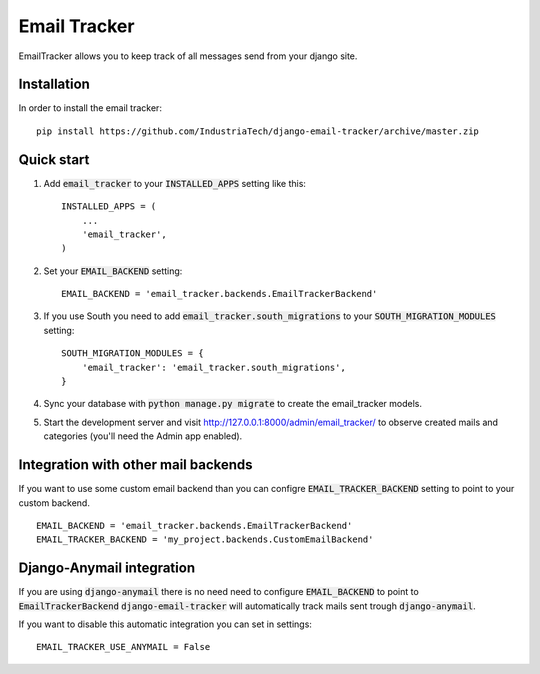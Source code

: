 =============
Email Tracker
=============

EmailTracker allows you to keep track of all messages send from your django site.

Installation
------------

In order to install the email tracker::

	pip install https://github.com/IndustriaTech/django-email-tracker/archive/master.zip


Quick start
-----------

1. Add :code:`email_tracker` to your :code:`INSTALLED_APPS` setting like this::

    INSTALLED_APPS = (
        ...
        'email_tracker',
    )

2. Set your :code:`EMAIL_BACKEND` setting::

    EMAIL_BACKEND = 'email_tracker.backends.EmailTrackerBackend'

3. If you use South you need to add :code:`email_tracker.south_migrations` to your :code:`SOUTH_MIGRATION_MODULES` setting::

	SOUTH_MIGRATION_MODULES = {
	    'email_tracker': 'email_tracker.south_migrations',
	}

4. Sync your database with :code:`python manage.py migrate` to create the email_tracker models.

5. Start the development server and visit http://127.0.0.1:8000/admin/email_tracker/
   to observe created mails and categories (you'll need the Admin app enabled).


Integration with other mail backends
------------------------------------

If you want to use some custom email backend than you can configre :code:`EMAIL_TRACKER_BACKEND` setting to point to your custom backend.
::

    EMAIL_BACKEND = 'email_tracker.backends.EmailTrackerBackend'
    EMAIL_TRACKER_BACKEND = 'my_project.backends.CustomEmailBackend'


Django-Anymail integration
--------------------------

If you are using :code:`django-anymail` there is no need need to configure :code:`EMAIL_BACKEND` to point to :code:`EmailTrackerBackend`
:code:`django-email-tracker` will automatically track mails sent trough :code:`django-anymail`.

If you want to disable this automatic integration you can set in settings::

    EMAIL_TRACKER_USE_ANYMAIL = False
